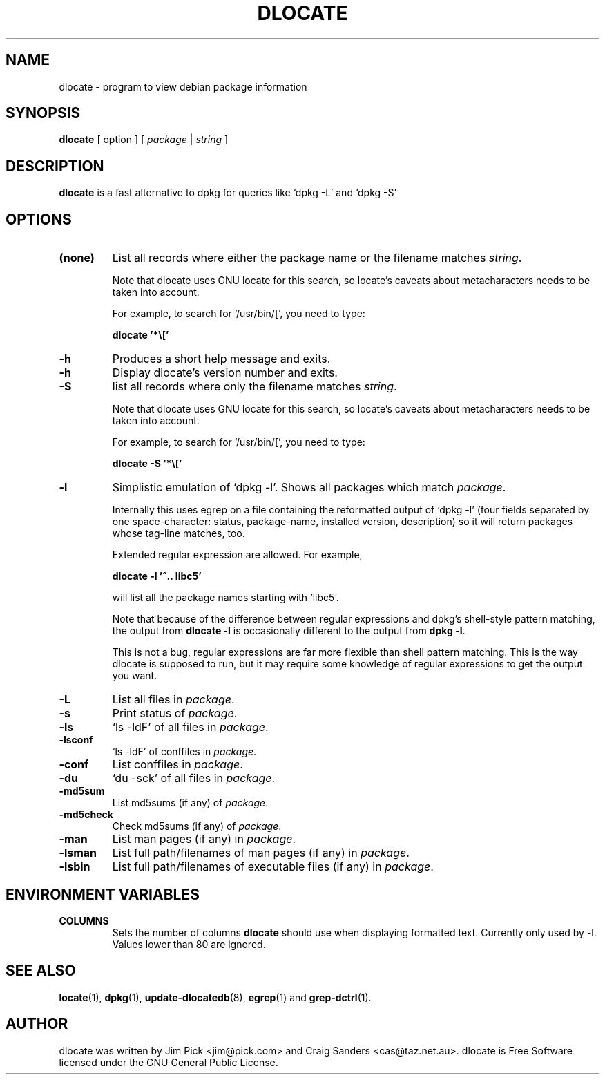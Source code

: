 .TH DLOCATE 1 "March 2002"
.\" Please adjust this date whenever revising the manpage.
.\" NAME should be all caps, SECTION should be 1-8, maybe w/ subsection
.\" other parms are allowed: see man(7), man(1)

.SH NAME
dlocate - program to view debian package information

.SH SYNOPSIS
.B dlocate
[ option ] [
.I package
|
.I string
]

.SH "DESCRIPTION"
.PP
.B dlocate
is a fast alternative to dpkg for queries like `dpkg -L' and `dpkg -S'

.SH OPTIONS
.TP
.B (none)
List all records where either the package name or the filename matches
.IR string .

Note that dlocate uses GNU locate for this search, so locate's caveats about
metacharacters needs to be taken into account.

For example, to search for `/usr/bin/[', you need to type:

\fBdlocate '*\\['\fP
.TP
.B \-h
Produces a short help message and exits.
.TP
.B \-h
Display dlocate's version number and exits.
.TP
.B \-S
list all records where only the filename matches
.IR string .

Note that dlocate uses GNU locate for this search, so locate's caveats about
metacharacters needs to be taken into account.

For example, to search for `/usr/bin/[', you need to type:

\fBdlocate -S '*\\['\fP

.TP
.B \-l
Simplistic emulation of `dpkg \-l'.  Shows all packages which match
.IR package .

Internally this uses egrep on a file containing the reformatted output
of `dpkg \-l' (four fields separated by one space\-character: status,
package\-name, installed version, description) so it will return
packages whose tag\-line matches, too.

Extended regular expression are allowed. For example,

\fBdlocate \-l '^.. libc5'\fP

will list all the package names starting with `libc5'.

Note that because of the difference between regular expressions and
dpkg's shell\-style pattern matching, the output from \fBdlocate -l\fP
is occasionally different to the output from \fBdpkg -l\fP.

This is not a bug, regular expressions are far more flexible than shell
pattern matching.  This is the way dlocate is supposed to run, but it
may require some knowledge of regular expressions to get the output you
want.

.TP
.B \-L
List all files in 
.IR package .
.TP
.B \-s
Print status of
.IR package .
.TP
.B \-ls
`ls \-ldF' of all files in
.IR package .
.TP
.B \-lsconf
`ls \-ldF' of conffiles in
.IR package .
.TP
.B \-conf
List conffiles in
.IR package .
.TP
.B \-du
`du \-sck' of all files in
.IR package .
.TP
.B \-md5sum
List md5sums (if any) of 
.IR package .
.TP
.B \-md5check
Check md5sums (if any) of 
.IR package .
.TP
.B \-man
List man pages (if any) in
.IR package .
.TP
.B \-lsman
List full path/filenames of man pages (if any) in
.IR package .
.TP
.B \-lsbin
List full path/filenames of executable files (if any) in
.IR package .
.PP

.SH ENVIRONMENT VARIABLES
.TP
.B COLUMNS
Sets the number of columns \fBdlocate\fP should use when displaying formatted
text.  Currently only used by \-l. Values lower than 80 are ignored.

.SH "SEE ALSO"
\fBlocate\fP(1),
\fBdpkg\fP(1),
\fBupdate\-dlocatedb\fP(8),
\fBegrep\fP(1)
and
\fBgrep\-dctrl\fP(1).



.SH AUTHOR
dlocate was written by Jim Pick <jim@pick.com> and Craig Sanders
<cas@taz.net.au>. dlocate is Free Software licensed under the GNU
General Public License.
